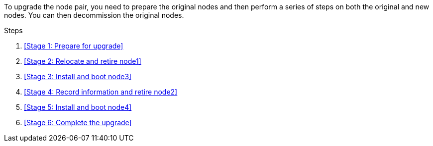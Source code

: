 To upgrade the node pair, you need to prepare the original nodes and then perform a series of steps on both the original and new nodes. You can then decommission the original nodes.

.Steps

. <<Stage 1: Prepare for upgrade>>
. <<Stage 2: Relocate and retire node1>>
. <<Stage 3: Install and boot node3>>
. <<Stage 4: Record information and retire node2>>
. <<Stage 5: Install and boot node4>>
. <<Stage 6: Complete the upgrade>>
